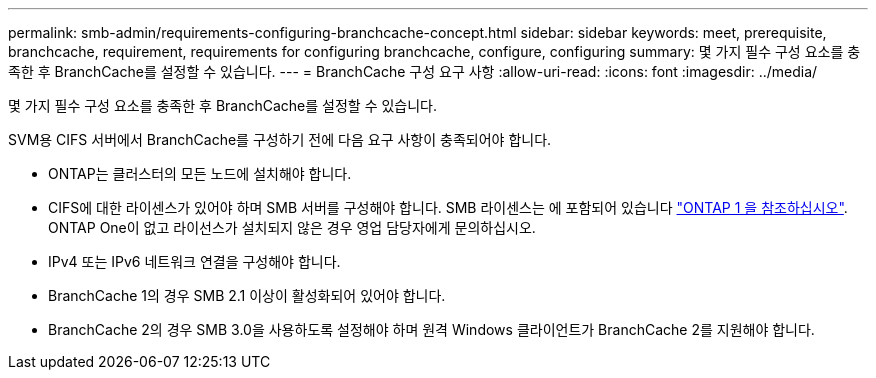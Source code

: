 ---
permalink: smb-admin/requirements-configuring-branchcache-concept.html 
sidebar: sidebar 
keywords: meet, prerequisite, branchcache, requirement, requirements for configuring branchcache, configure, configuring 
summary: 몇 가지 필수 구성 요소를 충족한 후 BranchCache를 설정할 수 있습니다. 
---
= BranchCache 구성 요구 사항
:allow-uri-read: 
:icons: font
:imagesdir: ../media/


[role="lead"]
몇 가지 필수 구성 요소를 충족한 후 BranchCache를 설정할 수 있습니다.

SVM용 CIFS 서버에서 BranchCache를 구성하기 전에 다음 요구 사항이 충족되어야 합니다.

* ONTAP는 클러스터의 모든 노드에 설치해야 합니다.
* CIFS에 대한 라이센스가 있어야 하며 SMB 서버를 구성해야 합니다. SMB 라이센스는 에 포함되어 있습니다 link:https://docs.netapp.com/us-en/ontap/system-admin/manage-licenses-concept.html#licenses-included-with-ontap-one["ONTAP 1 을 참조하십시오"]. ONTAP One이 없고 라이선스가 설치되지 않은 경우 영업 담당자에게 문의하십시오.
* IPv4 또는 IPv6 네트워크 연결을 구성해야 합니다.
* BranchCache 1의 경우 SMB 2.1 이상이 활성화되어 있어야 합니다.
* BranchCache 2의 경우 SMB 3.0을 사용하도록 설정해야 하며 원격 Windows 클라이언트가 BranchCache 2를 지원해야 합니다.

